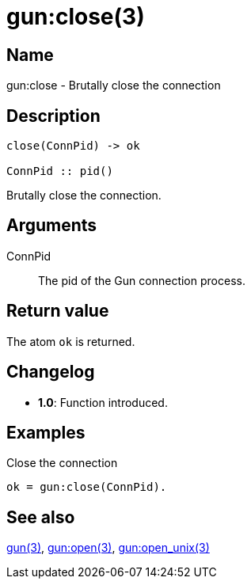 = gun:close(3)

== Name

gun:close - Brutally close the connection

== Description

[source,erlang]
----
close(ConnPid) -> ok

ConnPid :: pid()
----

Brutally close the connection.

== Arguments

ConnPid::

The pid of the Gun connection process.

== Return value

The atom `ok` is returned.

== Changelog

* *1.0*: Function introduced.

== Examples

.Close the connection
[source,erlang]
----
ok = gun:close(ConnPid).
----

== See also

link:man:gun(3)[gun(3)],
link:man:gun:open(3)[gun:open(3)],
link:man:gun:open_unix(3)[gun:open_unix(3)]

